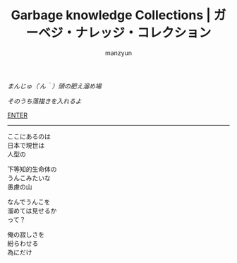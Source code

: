 #+TITLE: Garbage knowledge Collections | ガーベジ・ナレッジ・コレクション
#+AUTHOR: manzyun
#+LANGUAGE: ja
#+DESCRIPTION: まんじゅ（´ん｀）( a.k.a manzyun )とか言う、 「人間の姿をしてるけど、人間らしい思慮のできない下等知的生命体」 の肥え溜めです。
#+KEYWORDS: manzyun
#+OPTIONS: toc:nil num:nil
#+HTML_DOCTYPE: <!DOCTYPE html>
#+HTML_HEAD: <link rel="stylesheet" type="text/css" href="css/normalize.css" />
#+HTML_HEAD: <link rel="stylesheet" type="text/css" href="css/sakura-vader.css" />

#+BEGIN_CENTER
# ここに SVG でロゴでもブチ込むか？
/まんじゅ（´ん｀）頭の肥え溜め場/

/そのうち落描きを入れるよ/

[[file:lobby.org][ENTER]]

-----

ここにあるのは \\
日本で現世は \\
人型の

下等知的生命体の \\
うんこみたいな \\
愚慮の山

なんでうんこを \\
溜めては見せるか \\
って？

俺の寂しさを \\
紛らわせる \\
為にだけ
#+END_CENTER
